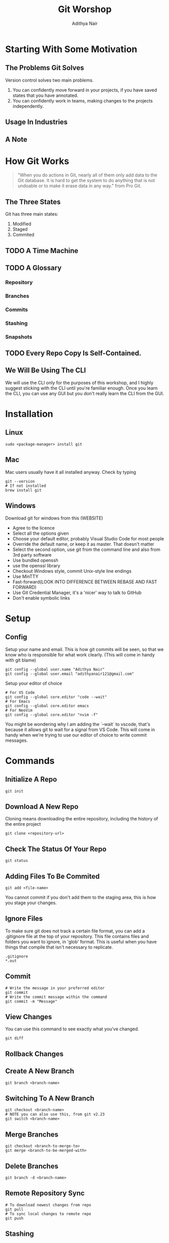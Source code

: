 #+title: Git Worshop
#+AUTHOR: Adithya Nair
* Starting With Some Motivation
# Insert Picture Of WhatsApp Message Of Code
# Insert Picture Of Multiple "Final" Filenames.
** The Problems Git Solves
Version control solves two main problems.
1. You can confidently move forward in your projects, if you have saved states that you have annotated.
2. You can confidently work in teams, making changes to the projects independently.
** Usage In Industries
** A Note
* How Git Works
#+begin_quote
"When you do actions in Git, nearly all of them only add data to the Git database. It is hard to get the system to do anything that is not undoable or to make it erase data in any way." from Pro Git.
#+end_quote
** The Three States
# Try adding into [[Commands]] section
Git has three main states:
1. Modified
2. Staged
3. Commited
** TODO A Time Machine
** TODO A Glossary
*** Repository
*** Branches
*** Commits
# Commits are a linked list.
*** Stashing
*** Snapshots
** TODO Every Repo Copy Is Self-Contained.
** We Will Be Using The CLI
We will use the CLI only for the purposes of this workshop, and I highly suggest sticking with the CLI until you're familiar enough. Once you learn the CLI, you can use any GUI but you don't really learn the CLI from the GUI.
* Installation
** Linux
#+begin_src shell
sudo <package-manager> install git
#+end_src
** Mac
Mac users usually have it all installed anyway. Check by typing
#+begin_src shell
git --version
# If not installed
brew install git
#+end_src
** Windows
Download git for windows from this (WEBSITE)
- Agree to the licence
- Select all the options given
- Choose your default editor, probably Visual Studio Code for most people
- Override the default name, or keep it as master. That doesn't matter
- Select the second option, use git from the command line and also from 3rd party software
- Use bundled openssh
- use the openssl library
- Checkout Windows style, commit Unix-style line endings
- Use MinTTY
- Fast-forward(LOOK INTO DIFFERENCE BETWEEN REBASE AND FAST FORWARD)
- Use Git Credential Manager, it's a 'nicer' way to talk to GitHub
- Don't enable symbolic links
* Setup
** Config
Setup your name and email. This is how git commits will be seen, so that we know who is responsible for what work clearly. (This will come in handy with git blame)
#+begin_src shell
git config --global user.name "Adithya Nair"
git config --global user.email "adithyanair121@gmail.com"
#+end_src
Setup your editor of choice
#+begin_src shell
# For VS Code
git config --global core.editor "code --wait"
# For Emacs
git config --global core.editor emacs
# For NeoVim
git config --global core.editor "nvim -f"
#+end_src
You might be wondering why I am adding the `--wait` to vscode, that's because it allows git to wait for a signal from VS Code. This will come in handy when we're trying to use our editor of choice to write commit messages.
* Commands
** Initialize A Repo
#+begin_src shell
git init
#+end_src
** Download A New Repo
Cloning means downloading the entire repository, including the history of the entire project
  #+begin_src shell
git clone <repository-url>
  #+end_src
** Check The Status Of Your Repo
#+begin_src shell
git status
#+end_src
** Adding Files To Be Commited
#+begin_src shell
git add <file-name>
#+end_src
You cannot commit if you don't add them to the staging area, this is how you stage your changes.
** Ignore Files
To make sure git does not track a certain file format, you can add a .gitignore file at the top of your repository. This file contains files and folders you want to ignore, in 'glob' format.
This is useful when you have things that compile that isn't necessary to replicate.
#+begin_src
.gitignore
*.out
#+end_src
** Commit
#+begin_src shell
# Write the message in your preferred editor
git commit
# Write the commit message within the command
git commit -m "Message"
#+end_src
** View Changes
You can use this command to see exactly what you've changed.
#+begin_src shell
git diff
#+end_src
** Rollback Changes
** Create A New Branch
#+begin_src shell
git branch <branch-name>
#+end_src
** Switching To A New Branch
#+begin_src shell
git checkout <branch-name>
# NOTE you can also use this, from git v2.23
git switch <branch-name>
#+end_src
** Merge Branches
#+begin_src shell
git checkout <branch-to-merge-to>
git merge <branch-to-be-merged-with>
#+end_src
** Delete Branches
#+begin_src shell
git branch -d <branch-name>
#+end_src
** Remote Repository Sync
#+begin_src shell
# To download newest changes from repo
git pull
# To sync local changes to remote repo
git push
#+end_src
** Stashing
** Tagging
* Example Workflow
* Community
** Pull Requests
** Discussions
** Putting Up Issues
* References
- [[https://www.youtube.com/watch?v=2sjqTHE0zok][MIT Lecture on Git.]]
- [[https://git-scm.com/book/en/v2][Pro Git, A comprehensive look into git.]]
- [[https://tbaggery.com/2008/04/19/a-note-about-git-commit-messages.html][A note about commit messages]]-


* GITHUB
** Github Education
** Heatmap
** Actions
